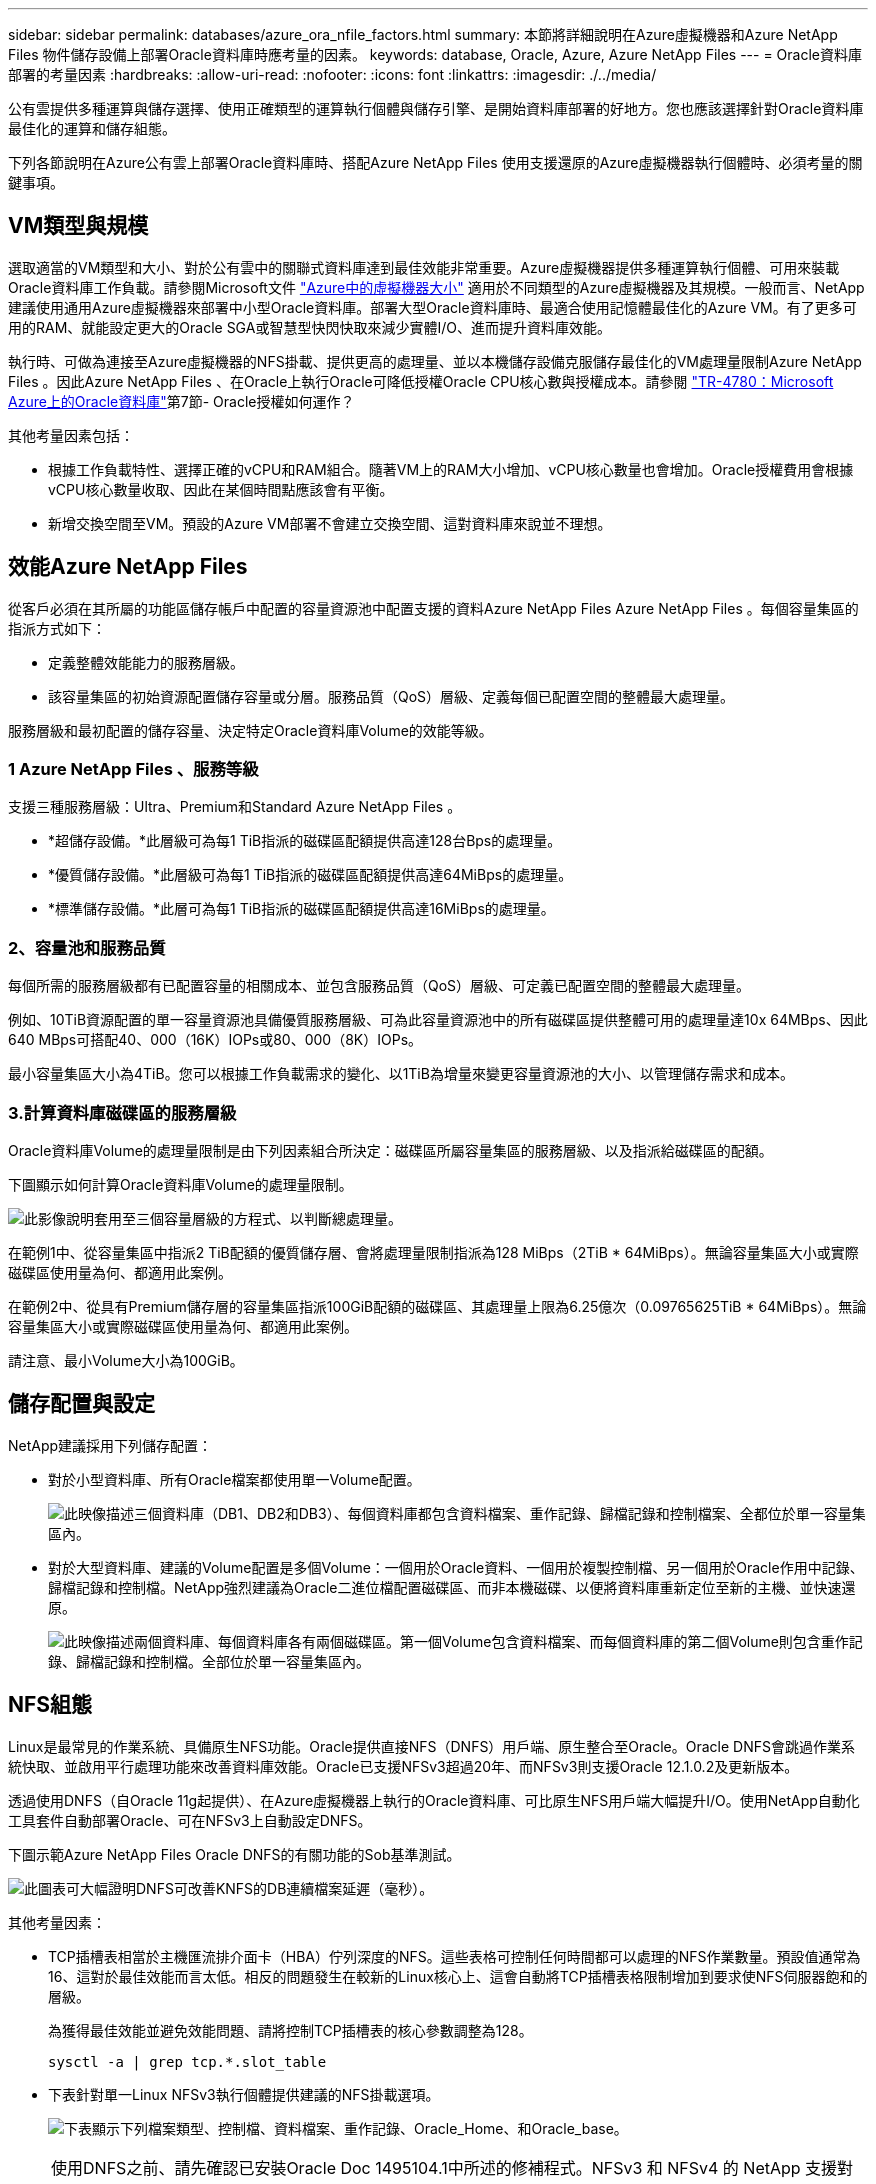 ---
sidebar: sidebar 
permalink: databases/azure_ora_nfile_factors.html 
summary: 本節將詳細說明在Azure虛擬機器和Azure NetApp Files 物件儲存設備上部署Oracle資料庫時應考量的因素。 
keywords: database, Oracle, Azure, Azure NetApp Files 
---
= Oracle資料庫部署的考量因素
:hardbreaks:
:allow-uri-read: 
:nofooter: 
:icons: font
:linkattrs: 
:imagesdir: ./../media/


[role="lead"]
公有雲提供多種運算與儲存選擇、使用正確類型的運算執行個體與儲存引擎、是開始資料庫部署的好地方。您也應該選擇針對Oracle資料庫最佳化的運算和儲存組態。

下列各節說明在Azure公有雲上部署Oracle資料庫時、搭配Azure NetApp Files 使用支援還原的Azure虛擬機器執行個體時、必須考量的關鍵事項。



== VM類型與規模

選取適當的VM類型和大小、對於公有雲中的關聯式資料庫達到最佳效能非常重要。Azure虛擬機器提供多種運算執行個體、可用來裝載Oracle資料庫工作負載。請參閱Microsoft文件 link:https://docs.microsoft.com/en-us/azure/virtual-machines/sizes["Azure中的虛擬機器大小"^] 適用於不同類型的Azure虛擬機器及其規模。一般而言、NetApp建議使用通用Azure虛擬機器來部署中小型Oracle資料庫。部署大型Oracle資料庫時、最適合使用記憶體最佳化的Azure VM。有了更多可用的RAM、就能設定更大的Oracle SGA或智慧型快閃快取來減少實體I/O、進而提升資料庫效能。

執行時、可做為連接至Azure虛擬機器的NFS掛載、提供更高的處理量、並以本機儲存設備克服儲存最佳化的VM處理量限制Azure NetApp Files 。因此Azure NetApp Files 、在Oracle上執行Oracle可降低授權Oracle CPU核心數與授權成本。請參閱 link:https://www.netapp.com/media/17105-tr4780.pdf["TR-4780：Microsoft Azure上的Oracle資料庫"^]第7節- Oracle授權如何運作？

其他考量因素包括：

* 根據工作負載特性、選擇正確的vCPU和RAM組合。隨著VM上的RAM大小增加、vCPU核心數量也會增加。Oracle授權費用會根據vCPU核心數量收取、因此在某個時間點應該會有平衡。
* 新增交換空間至VM。預設的Azure VM部署不會建立交換空間、這對資料庫來說並不理想。




== 效能Azure NetApp Files

從客戶必須在其所屬的功能區儲存帳戶中配置的容量資源池中配置支援的資料Azure NetApp Files Azure NetApp Files 。每個容量集區的指派方式如下：

* 定義整體效能能力的服務層級。
* 該容量集區的初始資源配置儲存容量或分層。服務品質（QoS）層級、定義每個已配置空間的整體最大處理量。


服務層級和最初配置的儲存容量、決定特定Oracle資料庫Volume的效能等級。



=== 1 Azure NetApp Files 、服務等級

支援三種服務層級：Ultra、Premium和Standard Azure NetApp Files 。

* *超儲存設備。*此層級可為每1 TiB指派的磁碟區配額提供高達128台Bps的處理量。
* *優質儲存設備。*此層級可為每1 TiB指派的磁碟區配額提供高達64MiBps的處理量。
* *標準儲存設備。*此層可為每1 TiB指派的磁碟區配額提供高達16MiBps的處理量。




=== 2、容量池和服務品質

每個所需的服務層級都有已配置容量的相關成本、並包含服務品質（QoS）層級、可定義已配置空間的整體最大處理量。

例如、10TiB資源配置的單一容量資源池具備優質服務層級、可為此容量資源池中的所有磁碟區提供整體可用的處理量達10x 64MBps、因此640 MBps可搭配40、000（16K）IOPs或80、000（8K）IOPs。

最小容量集區大小為4TiB。您可以根據工作負載需求的變化、以1TiB為增量來變更容量資源池的大小、以管理儲存需求和成本。



=== 3.計算資料庫磁碟區的服務層級

Oracle資料庫Volume的處理量限制是由下列因素組合所決定：磁碟區所屬容量集區的服務層級、以及指派給磁碟區的配額。

下圖顯示如何計算Oracle資料庫Volume的處理量限制。

image::db_ora_azure_anf_factors_01.PNG[此影像說明套用至三個容量層級的方程式、以判斷總處理量。]

在範例1中、從容量集區中指派2 TiB配額的優質儲存層、會將處理量限制指派為128 MiBps（2TiB * 64MiBps）。無論容量集區大小或實際磁碟區使用量為何、都適用此案例。

在範例2中、從具有Premium儲存層的容量集區指派100GiB配額的磁碟區、其處理量上限為6.25億次（0.09765625TiB * 64MiBps）。無論容量集區大小或實際磁碟區使用量為何、都適用此案例。

請注意、最小Volume大小為100GiB。



== 儲存配置與設定

NetApp建議採用下列儲存配置：

* 對於小型資料庫、所有Oracle檔案都使用單一Volume配置。
+
image::db_ora_azure_anf_factors_02.PNG[此映像描述三個資料庫（DB1、DB2和DB3）、每個資料庫都包含資料檔案、重作記錄、歸檔記錄和控制檔案、全都位於單一容量集區內。]

* 對於大型資料庫、建議的Volume配置是多個Volume：一個用於Oracle資料、一個用於複製控制檔、另一個用於Oracle作用中記錄、歸檔記錄和控制檔。NetApp強烈建議為Oracle二進位檔配置磁碟區、而非本機磁碟、以便將資料庫重新定位至新的主機、並快速還原。
+
image::db_ora_azure_anf_factors_03.PNG[此映像描述兩個資料庫、每個資料庫各有兩個磁碟區。第一個Volume包含資料檔案、而每個資料庫的第二個Volume則包含重作記錄、歸檔記錄和控制檔。全部位於單一容量集區內。]





== NFS組態

Linux是最常見的作業系統、具備原生NFS功能。Oracle提供直接NFS（DNFS）用戶端、原生整合至Oracle。Oracle DNFS會跳過作業系統快取、並啟用平行處理功能來改善資料庫效能。Oracle已支援NFSv3超過20年、而NFSv3則支援Oracle 12.1.0.2及更新版本。

透過使用DNFS（自Oracle 11g起提供）、在Azure虛擬機器上執行的Oracle資料庫、可比原生NFS用戶端大幅提升I/O。使用NetApp自動化工具套件自動部署Oracle、可在NFSv3上自動設定DNFS。

下圖示範Azure NetApp Files Oracle DNFS的有關功能的Sob基準測試。

image::db_ora_azure_anf_factors_04.PNG[此圖表可大幅證明DNFS可改善KNFS的DB連續檔案延遲（毫秒）。]

其他考量因素：

* TCP插槽表相當於主機匯流排介面卡（HBA）佇列深度的NFS。這些表格可控制任何時間都可以處理的NFS作業數量。預設值通常為16、這對於最佳效能而言太低。相反的問題發生在較新的Linux核心上、這會自動將TCP插槽表格限制增加到要求使NFS伺服器飽和的層級。
+
為獲得最佳效能並避免效能問題、請將控制TCP插槽表的核心參數調整為128。

+
[source, cli]
----
sysctl -a | grep tcp.*.slot_table
----
* 下表針對單一Linux NFSv3執行個體提供建議的NFS掛載選項。
+
image::aws_ora_fsx_ec2_nfs_01.PNG[下表顯示下列檔案類型、控制檔、資料檔案、重作記錄、Oracle_Home、和Oracle_base。]




NOTE: 使用DNFS之前、請先確認已安裝Oracle Doc 1495104.1中所述的修補程式。NFSv3 和 NFSv4 的 NetApp 支援對照表不包含特定作業系統。支援所有遵守 RFC 的作業系統。搜尋線上 IMT 以取得 NFSv3 或 NFSv4 支援時、請勿選取特定的作業系統、因為不會顯示任何相符項目。一般原則隱含支援所有作業系統。
